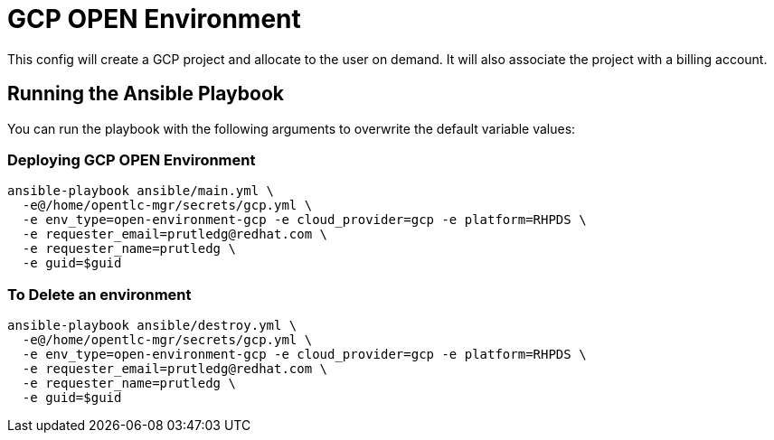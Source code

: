 = GCP OPEN Environment

This config will create a GCP project and allocate to the user on demand.  It will also associate the project with a billing account.

== Running the Ansible Playbook

You can run the playbook with the following arguments to overwrite the default variable values:

=== Deploying GCP OPEN Environment

[source,bash]
----
ansible-playbook ansible/main.yml \
  -e@/home/opentlc-mgr/secrets/gcp.yml \
  -e env_type=open-environment-gcp -e cloud_provider=gcp -e platform=RHPDS \
  -e requester_email=prutledg@redhat.com \
  -e requester_name=prutledg \
  -e guid=$guid
----

=== To Delete an environment
----
ansible-playbook ansible/destroy.yml \
  -e@/home/opentlc-mgr/secrets/gcp.yml \
  -e env_type=open-environment-gcp -e cloud_provider=gcp -e platform=RHPDS \
  -e requester_email=prutledg@redhat.com \
  -e requester_name=prutledg \
  -e guid=$guid
----
